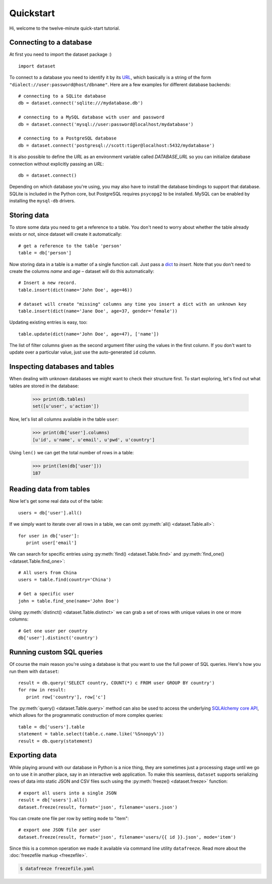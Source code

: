 
Quickstart
==========


Hi, welcome to the twelve-minute quick-start tutorial.

Connecting to a database
------------------------

At first you need to import the dataset package :) ::

   import dataset

To connect to a database you need to identify it by its `URL <http://docs.sqlalchemy.org/en/latest/core/engines.html#engine-creation-api>`_, which basically is a string of the form ``"dialect://user:password@host/dbname"``. Here are a few examples for different database backends::

   # connecting to a SQLite database
   db = dataset.connect('sqlite:///mydatabase.db')

   # connecting to a MySQL database with user and password
   db = dataset.connect('mysql://user:password@localhost/mydatabase')

   # connecting to a PostgreSQL database
   db = dataset.connect('postgresql://scott:tiger@localhost:5432/mydatabase')

It is also possible to define the `URL` as an environment variable called `DATABASE_URL`
so you can initialize database connection without explicitly passing an `URL`::

   db = dataset.connect()

Depending on which database you're using, you may also have to install
the database bindings to support that database. SQLite is included in
the Python core, but PostgreSQL requires ``psycopg2`` to be installed. 
MySQL can be enabled by installing the ``mysql-db`` drivers. 


Storing data
------------

To store some data you need to get a reference to a table. You don't need
to worry about whether the table already exists or not, since dataset
will create it automatically::

   # get a reference to the table 'person'
   table = db['person']

Now storing data in a table is a matter of a single function call. Just
pass a `dict`_ to *insert*. Note that you don't need to create the columns
*name* and *age* – dataset will do this automatically::

   # Insert a new record.
   table.insert(dict(name='John Doe', age=46))

   # dataset will create "missing" columns any time you insert a dict with an unknown key
   table.insert(dict(name='Jane Doe', age=37, gender='female'))

.. _dict: http://docs.python.org/2/library/stdtypes.html#dict

Updating existing entries is easy, too::

   table.update(dict(name='John Doe', age=47), ['name'])

The list of filter columns given as the second argument filter using the
values in the first column. If you don't want to update over a
particular value, just use the auto-generated ``id`` column.

Inspecting databases and tables
-------------------------------

When dealing with unknown databases we might want to check their structure
first. To start exploring, let's find out what tables are stored in the
database:

   >>> print(db.tables)
   set([u'user', u'action'])

Now, let's list all columns available in the table ``user``:

   >>> print(db['user'].columns)
   [u'id', u'name', u'email', u'pwd', u'country']

Using ``len()`` we can get the total number of rows in a table:

   >>> print(len(db['user']))
   187

Reading data from tables
------------------------

Now let's get some real data out of the table::

   users = db['user'].all()

If we simply want to iterate over all rows in a table, we can omit :py:meth:`all() <dataset.Table.all>`::

   for user in db['user']:
      print user['email']

We can search for specific entries using :py:meth:`find() <dataset.Table.find>` and
:py:meth:`find_one() <dataset.Table.find_one>`::

   # All users from China
   users = table.find(country='China')

   # Get a specific user
   john = table.find_one(name='John Doe')

Using  :py:meth:`distinct() <dataset.Table.distinct>` we can grab a set of rows
with unique values in one or more columns::

   # Get one user per country
   db['user'].distinct('country')


Running custom SQL queries
--------------------------

Of course the main reason you're using a database is that you want to
use the full power of SQL queries. Here's how you run them with ``dataset``::

   result = db.query('SELECT country, COUNT(*) c FROM user GROUP BY country')
   for row in result:
      print row['country'], row['c']

The :py:meth:`query() <dataset.Table.query>` method can also be used to 
access the underlying `SQLAlchemy core API <http://docs.sqlalchemy.org/ru/latest/orm/query.html#the-query-object>`_, which allows for the
programmatic construction of more complex queries::

   table = db['users'].table
   statement = table.select(table.c.name.like('%Snoopy%'))
   result = db.query(statement) 


Exporting data
--------------

While playing around with our database in Python is a nice thing, they are 
sometimes just a processing stage until we go on to use it in another
place, say in an interactive web application. To make this seamless,
``dataset`` supports serializing rows of data into static JSON and CSV files
such using the :py:meth:`freeze() <dataset.freeze>` function::

   # export all users into a single JSON
   result = db['users'].all()
   dataset.freeze(result, format='json', filename='users.json')

You can create one file per row by setting ``mode`` to "item"::

   # export one JSON file per user
   dataset.freeze(result, format='json', filename='users/{{ id }}.json', mode='item')

Since this is a common operation we made it available via command line
utility ``datafreeze``. Read more about the :doc:`freezefile markup <freezefile>`.

.. code-block:: bash

   $ datafreeze freezefile.yaml
